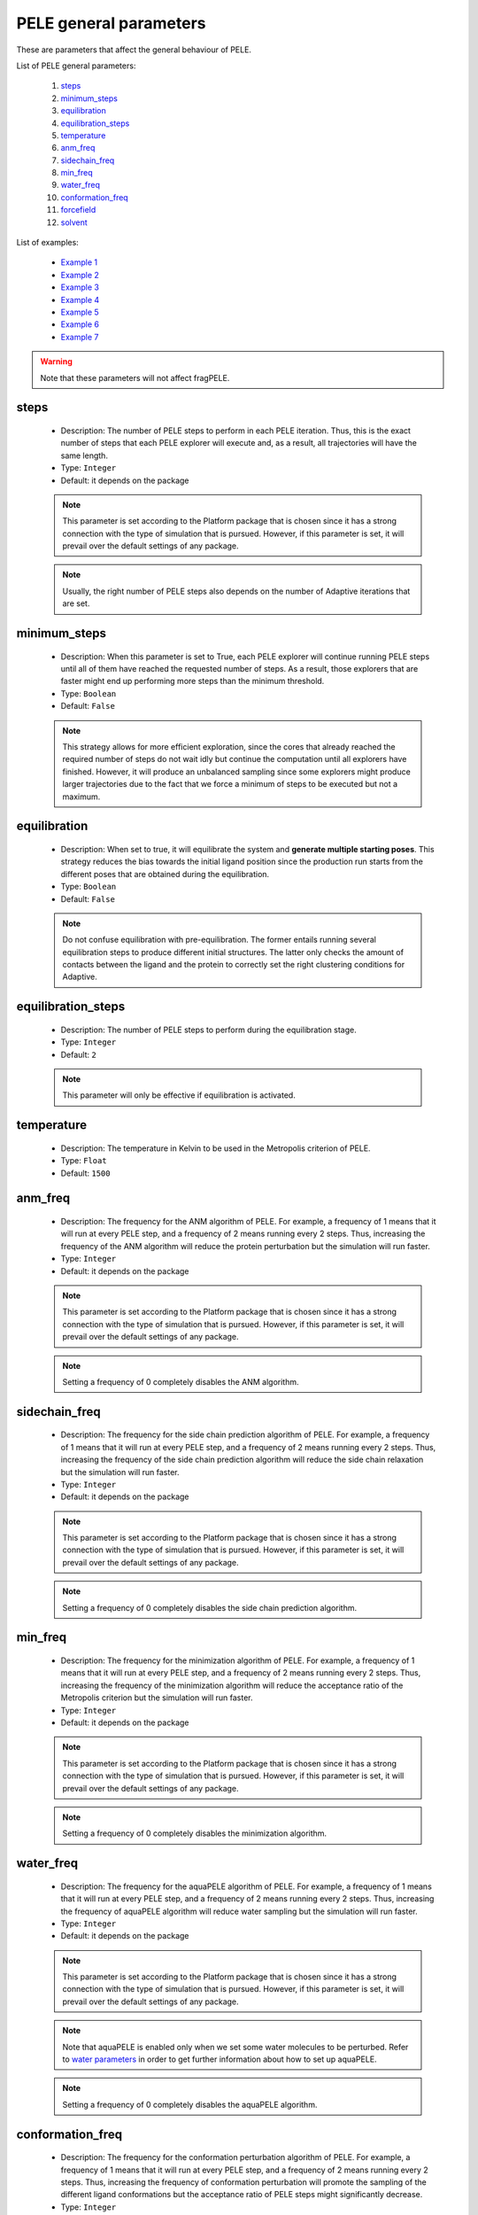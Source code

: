 PELE general parameters
-----------------------

These are parameters that affect the general behaviour of PELE.

List of PELE general parameters:

    1. `steps <#steps>`__
    2. `minimum_steps <#minimum-steps>`__
    3. `equilibration <#equilibration>`__
    4. `equilibration_steps <#equilibration-steps>`__
    5. `temperature <#temperature>`__
    6. `anm_freq <#anm-freq>`__
    7. `sidechain_freq <#sidechain-freq>`__
    8. `min_freq <#min-freq>`__
    9. `water_freq <#water-freq>`__
    10. `conformation_freq <#conformation-freq>`__
    11. `forcefield <#forcefield>`__
    12. `solvent <#solvent>`__

List of examples:

    - `Example 1 <#example-1>`__
    - `Example 2 <#example-2>`__
    - `Example 3 <#example-3>`__
    - `Example 4 <#example-4>`__
    - `Example 5 <#example-5>`__
    - `Example 6 <#example-6>`__
    - `Example 7 <#example-7>`__

.. warning::
   Note that these parameters will not affect fragPELE.


steps
+++++

    - Description: The number of PELE steps to perform in each PELE iteration.
      Thus, this is the exact number of steps that each PELE explorer will
      execute and, as a result, all trajectories will have the same length.
    - Type: ``Integer``
    - Default: it depends on the package

    .. note::
       This parameter is set according to the Platform package that is chosen
       since it has a strong connection with the type of simulation that is pursued.
       However, if this parameter is set, it will prevail over the default
       settings of any package.

    .. note::
       Usually, the right number of PELE steps also depends on the number of
       Adaptive iterations that are set.

    .. seealso::
      `iterations <adaptive.html#iterations>`__,
      `minimum_steps <#minimum-steps>`__,
      `packages <../packages.html>`__,
      `PELE basis <../../../pele/index.html>`__,
      `Example 1 <#example-1>`__,
      `Example 2 <#example-2>`__


minimum_steps
+++++++++++++

    - Description: When this parameter is set to True, each PELE explorer
      will continue running PELE steps until all of them have reached
      the requested number of steps. As a result, those explorers that
      are faster might end up performing more steps than the minimum
      threshold.
    - Type: ``Boolean``
    - Default: ``False``

    .. note::
       This strategy allows for more efficient exploration, since the cores that already reached the
       required number of steps do not wait idly but continue the computation until all explorers have
       finished. However, it will produce an unbalanced sampling since some explorers might produce larger
       trajectories due to the fact that we force a minimum of steps to be executed but not a maximum.

    .. seealso::
      `steps <#steps>`__,
      `PELE basis <../../../pele/index.html>`__,
      `Example 2 <#example-2>`__


equilibration
+++++++++++++

    - Description: When set to true, it will equilibrate the system
      and **generate multiple starting poses**. This strategy reduces
      the bias towards the initial ligand position since the production
      run starts from the different poses that are obtained during the
      equilibration.
    - Type: ``Boolean``
    - Default: ``False``

    .. note::
       Do not confuse equilibration with pre-equilibration. The former entails
       running several equilibration steps to produce different initial
       structures. The latter only checks the amount of contacts between the
       ligand and the protein to correctly set the right clustering conditions
       for Adaptive.

    .. seealso::
      `equilibration_steps <#equilibration-steps>`__,
      `clustering_conditions <adaptive.html#clustering-conditions>`__,
      `Example 1 <#example-1>`__


equilibration_steps
+++++++++++++++++++

    - Description: The number of PELE steps to perform during the equilibration
      stage.
    - Type: ``Integer``
    - Default: ``2``

    .. note::
       This parameter will only be effective if equilibration is activated.

    .. seealso::
      `equilibration <#equilibration>`__,
      `Example 1 <#example-1>`__

temperature
+++++++++++

    - Description: The temperature in Kelvin to be used in the Metropolis
      criterion of PELE.
    - Type: ``Float``
    - Default: ``1500``

    .. seealso::
      `PELE basis <../../../pele/index.html>`__,
      `Example 3 <#example-3>`__


anm_freq
++++++++

    - Description: The frequency for the ANM algorithm of PELE. For example,
      a frequency of 1 means that it will run at every PELE step, and a
      frequency of 2 means running every 2 steps. Thus, increasing the
      frequency of the ANM algorithm will reduce the protein perturbation
      but the simulation will run faster.
    - Type: ``Integer``
    - Default: it depends on the package

    .. note::
       This parameter is set according to the Platform package that is chosen
       since it has a strong connection with the type of simulation that is pursued.
       However, if this parameter is set, it will prevail over the default
       settings of any package.

    .. note::
       Setting a frequency of 0 completely disables the ANM algorithm.

    .. seealso::
      `PELE basis <../../../pele/index.html>`__,
      `Example 3 <#example-3>`__


sidechain_freq
++++++++++++++

    - Description: The frequency for the side chain prediction algorithm
      of PELE. For example, a frequency of 1 means that it will run at every
      PELE step, and a frequency of 2 means running every 2 steps.
      Thus, increasing the frequency of the side chain prediction algorithm
      will reduce the side chain relaxation but the simulation will run
      faster.
    - Type: ``Integer``
    - Default: it depends on the package

    .. note::
       This parameter is set according to the Platform package that is chosen
       since it has a strong connection with the type of simulation that is pursued.
       However, if this parameter is set, it will prevail over the default
       settings of any package.

    .. note::
       Setting a frequency of 0 completely disables the side chain prediction
       algorithm.

    .. seealso::
      `PELE basis <../../../pele/index.html>`__,
      `Example 3 <#example-3>`__


min_freq
++++++++

    - Description: The frequency for the minimization algorithm of PELE. For example,
      a frequency of 1 means that it will run at every PELE step, and a
      frequency of 2 means running every 2 steps. Thus, increasing the
      frequency of the minimization algorithm will reduce the acceptance ratio
      of the Metropolis criterion but the simulation will run faster.
    - Type: ``Integer``
    - Default: it depends on the package

    .. note::
       This parameter is set according to the Platform package that is chosen
       since it has a strong connection with the type of simulation that is pursued.
       However, if this parameter is set, it will prevail over the default
       settings of any package.

    .. note::
       Setting a frequency of 0 completely disables the minimization algorithm.

    .. seealso::
      `PELE basis <../../../pele/index.html>`__,
      `Example 3 <#example-3>`__


water_freq
++++++++++

    - Description: The frequency for the aquaPELE algorithm of PELE. For example,
      a frequency of 1 means that it will run at every PELE step, and a
      frequency of 2 means running every 2 steps. Thus, increasing the
      frequency of aquaPELE algorithm will reduce water sampling
      but the simulation will run faster.
    - Type: ``Integer``
    - Default: it depends on the package

    .. note::
       This parameter is set according to the Platform package that is chosen
       since it has a strong connection with the type of simulation that is pursued.
       However, if this parameter is set, it will prevail over the default
       settings of any package.

    .. note::
       Note that aquaPELE is enabled only when we set some water molecules
       to be perturbed. Refer to `water parameters <water.html>`__ in order
       to get further information about how to set up aquaPELE.

    .. note::
       Setting a frequency of 0 completely disables the aquaPELE algorithm.

    .. seealso::
      `aquaPELE parameters <water.html>`__,
      `Example 4 <#example-4>`__


conformation_freq
+++++++++++++++++

    - Description: The frequency for the conformation perturbation algorithm
      of PELE. For example, a frequency of 1 means that it will run at every
      PELE step, and a frequency of 2 means running every 2 steps. Thus,
      increasing the frequency of conformation perturbation will promote the
      sampling of the different ligand conformations but the acceptance
      ratio of PELE steps might significantly decrease.
    - Type: ``Integer``
    - Default: ``4``

    .. note::
       Note that conformation perturbation is enabled only when we set
       the ``ligand_conformations`` parameter. Refer
       to `ligand parameters <ligand.html#ligand-conformations>`__ in order
       to get further information about how to set it up.

    .. note::
       Setting a frequency of 0 completely disables the conformation
       perturbation algorithm.

    .. seealso::
      `ligand_conformations <ligand.html#ligand-conformations>`__,
      `Example 5 <#example-5>`__


forcefield
++++++++++

    - Description: The force field to use during the PELE simulation. There
      are several options available:
        - ``OPLS2005``
        - ``openff-2.0.0``
        - ``openff-1.3.0``
        - ``openff-1.2.1``
        - ``openff-1.2.0``
        - ``openff-1.1.1``
        - ``openff-1.1.0``
        - ``openff-1.0.1``
        - ``openff-1.0.0``

    - Type: ``String``
    - Default: ``OPLS2005``

    .. warning::
       Selecting any OpenFF force field requires the use of peleffy to
       parametrize non standard residues. Currently, peleffy is not the
       default parametrization tool. To know how to enable it,
       check `parametrization <parametrization.html>`__ options.

    .. note::
       Using any OpenFF force field implies modeling protein residues with
       OPLS2005 and non standard residues with OpenFF.

    .. seealso::
      `use_peleffy <parametrization.html#use-peleffy>`__,
      `Example 6 <#example-6>`__


solvent
+++++++

    - Description: The implicit solvent to use during the PELE simulation.
      There are 2 options available:
        - ``VDGBNP``
        - ``OBC``

    - Type: ``String``
    - Default: ``VDGBNP`` when using ``OPLS2005`` forcefield,
      ``OBC`` when using any OpenFF force field

    .. warning::
       Note that the only implicit solvent compatible with OpenFF is ``OBC``.

    .. seealso::
      `forcefield <#forcefield>`__,
      `Example 7 <#example-7>`__


Example 1
+++++++++

In this example we set an induced fit docking simulation with 30 computation
cores. We then replace the default number of PELE steps of the induced fit
docking package. Instead of 12 steps we ask for 6. This will result in an
even faster simulation (twice as fast) at the expense of reducing the
exploration.

We are also enabling the equilibration. Thus, prior to the production run we will
run a few steps to obtain different starting positions of our ligand. The
number of PELE steps that will be devoted to the equilibration is set to 5,
replacing the default value of 2 equilibration steps.

..  code-block:: yaml

    # Required parameters
    system: 'system.pdb'
    chain: 'L'
    resname: 'LIG'

    # General parameters
    cpus: 30
    seed: 2021

    # Package selection
    induced_fit_fast: True

    # PELE parameters
    steps: 6
    equilibration: True
    equilibration_steps: 5


Example 2
+++++++++

In this example we set an induced fit docking simulation with 30 computation
cores. We then replace the default number of PELE steps of the induced fit
docking package. Instead of 12 steps we ask for 5. Moreover, we activate
the ``minimum_steps`` mode which will transform the number of steps into a
minimum threshold. Thus, we are forcing all explorers to perform a minimum
of 5 steps but we will not block them once they finish the 5th step. Instead,
they will be able to continue executing more steps until all independent
explorers achieve the minimum threshold of 5. This strategy allows those
explorers that run faster to generate more steps, thereby increasing
the overall performance of PELE.

..  code-block:: yaml

    # Required parameters
    system: 'system.pdb'
    chain: 'L'
    resname: 'LIG'

    # General parameters
    cpus: 30
    seed: 2021

    # Package selection
    induced_fit_fast: True

    # PELE parameters
    steps: 5
    minimum_steps: True


Example 3
+++++++++

In this example we set an induced fit docking simulation with 30 computation
cores. We then replace the default frequencies of the internal PELE algorithms.
Specifically, we are completely disabling the ANM algorithm, we are ensuring
that the side chain prediction runs at every PELE step and we are minimizing
the system every 2 steps. Finally, we are also changing the default
temperature of the Metropolis criterion, instead of 1500, we set 2000, so
the acceptance probability increases.

..  code-block:: yaml

    # Required parameters
    system: 'system.pdb'
    chain: 'L'
    resname: 'LIG'

    # General parameters
    cpus: 30
    seed: 2021

    # Package selection
    induced_fit_fast: True

    # PELE parameters
    anm_freq: 0
    sidechain_freq: 1
    min_freq: 2
    temperature: 2000


Example 4
+++++++++

In this example we set an induced fit docking simulation with 30 computation
cores. We also activate aquaPELE by adding 2 new water molecules with
``n_waters`` parameter. Finally, we set the frequency at which aquaPELE
runs with ``water_freq`` option. Thus, it runs every 2 PELE steps.

..  code-block:: yaml

    # Required parameters
    system: 'system.pdb'
    chain: 'L'
    resname: 'LIG'

    # General parameters
    cpus: 30
    seed: 2021

    # Package selection
    induced_fit_fast: True

    # aquaPELE parameters
    n_waters: 2

    # PELE parameters
    water_freq: 2


Example 5
+++++++++

In this example we set an induced fit docking simulation with 30 computation
cores. We also provide a path that contains different conformations of
our ligand with the ``ligand_conformations`` parameter. This option will
activate the Conformation perturbation algorithm that adds an extra
perturbation step to visit all supplied ligand conformations during
the PELE simulation. However, to diminish the effects of the Conformation
perturbation algorithm, we reduce its frequency from a default of ``4``
to ``6``. This strategy modification will help to prevent the
Metropolis acceptance ratio from dropping too much.

..  code-block:: yaml

    # Required parameters
    system: 'system.pdb'
    chain: 'L'
    resname: 'LIG'

    # General parameters
    cpus: 30
    seed: 2021

    # Package selection
    induced_fit_fast: True

    # Ligand parameters
    ligand_conformations: "LIG_conformations/"

    # PELE parameters
    conformation_freq: 6


Example 6
+++++++++

In this example we set an induced fit docking simulation with 30 computation
cores. We also select the latest OpenFF force field, which works with the OBC
solvent model. In order to use it, we need to activate peleffy. Check
`parametrization <parametrozation.html#use-peleffy>`__ section to get
further details.

..  code-block:: yaml

    # Required parameters
    system: 'system.pdb'
    chain: 'L'
    resname: 'LIG'

    # General parameters
    cpus: 30
    seed: 2021

    # Package selection
    induced_fit_fast: True

    # Parametrization parameters
    use_peleffy: True

    # PELE parameters
    forcefield: "openff-2.0.0"


Example 7
+++++++++

In this example we set an induced fit docking simulation with 30 computation
cores. We also change the implicit solvent model. The default solvent when
using **OPLS2005** is **VDGBNP**. However, we can also use **OBC** if
we select it with the ``solvent`` parameter.

..  code-block:: yaml

    # Required parameters
    system: 'system.pdb'
    chain: 'L'
    resname: 'LIG'

    # General parameters
    cpus: 30
    seed: 2021

    # Package selection
    induced_fit_fast: True

    # PELE parameters
    solvent: "OBC"

